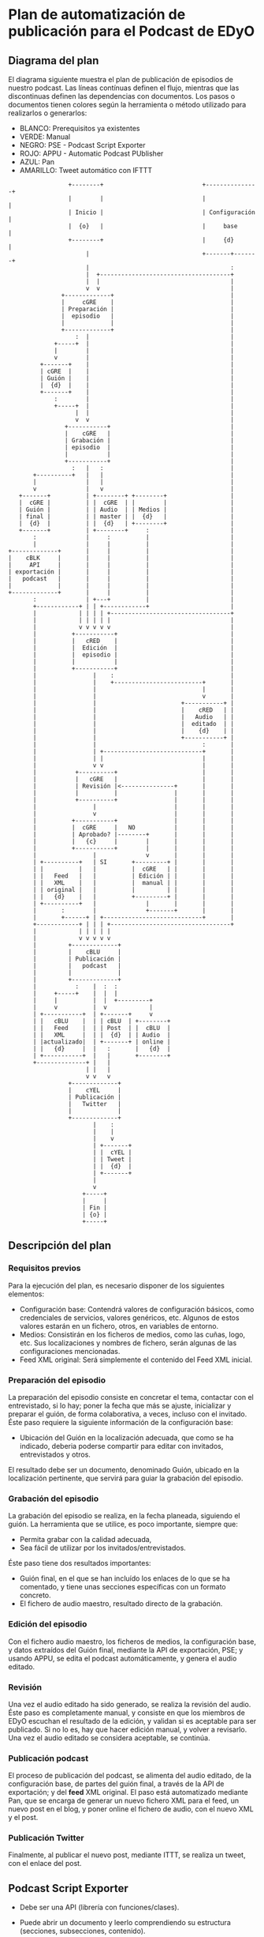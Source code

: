 * Plan de automatización de publicación para el Podcast de EDyO
** Diagrama del plan

El diagrama siguiente muestra el plan de publicación de episodios de nuestro podcast.
Las líneas contínuas definen el flujo, mientras que las discontinuas definen las dependencias con documentos.
Los pasos o documentos tienen colores según la herramienta o método utilizado para realizarlos o generarlos:
  - BLANCO: Prerequisitos ya existentes
  - VERDE: Manual
  - NEGRO: PSE - Podcast Script Exporter
  - ROJO: APPU - Automatic Podcast PUblisher
  - AZUL: Pan
  - AMARILLO: Tweet automático con IFTTT
#+BEGIN_SRC ditaa :file plan.png
                    +--------+                            +---------------+
                    |        |                            |               |
                    | Inicio |                            | Configuración |
                    |  {o}   |                            |     base      |
                    +--------+                            |     {d}       |
                         |                                +-------+-------+
                         |                                        :
                         |  +-------------------------------------+
                         |  |                                     |
                         v  v                                     |
                  +-------------+                                 |
                  |     cGRE    |                                 |
                  | Preparación |                                 |
                  |  episodio   |                                 |
                  |             |                                 |
                  +-------------+                                 |
                      :  |                                        |
                +-----+  |                                        |
                |        |                                        |
                v        |                                        |
            +-------+    |                                        |
            | cGRE  |    |                                        |
            | Guión |    |                                        |
            |  {d}  |    |                                        |
            +-------+    |                                        |
                :        |                                        |
                +-----+  |                                        |
                      |  |                                        |
                      v  v                                        |
                   +-----------+                                  |
                   |    cGRE   |                                  |
                   | Grabación |                                  |
                   | episodio  |                                  |
                   |           |                                  |
                   +-----------+                                  |
                     :   |   :                                    |
          +----------+   |   |                                    |
          |              |   |                                    |
          v              |   v                                    |
      +-------+          | +--------+ +--------+                  |
      |  cGRE |          | |  cGRE  | |        |                  |
      | Guión |          | | Audio  | | Medios |                  |
      | final |          | | master | |  {d}   |                  |
      |  {d}  |          | |  {d}   | +--------+                  |
      +-------+          | +--------+     :                       |
          :              |     :          |                       |
          |              |     |          |                       |
   +-------------+       |     |          |                       |
   |    cBLK     |       |     |          |                       |
   |     API     |       |     |          |                       |
   | exportación |       |     |          |                       |
   |   podcast   |       |     |          |                       |
   |             |       |     |          |                       |
   +-------------+       |     |          |                       |
          :              | +---+          |                       |
          +------------+ | | +------------+                       |
          |            | | | | +----------------------------------+
          |            | | | | |                                  |
          |            v v v v v                                  |
          |          +-----------+                                |
          |          |   cRED    |                                |
          |          |  Edición  |                                |
          |          |  episodio |                                |
          |          |           |                                |
          |          +-----------+                                |
          |                |    :                                 |
          |                |    +-------------------------+       |
          |                |                              |       |
          |                |                              v       |
          |                |                        +-----------+ |
          |                |                        |    cRED   | |
          |                |                        |   Audio   | |
          |                |                        |  editado  | |
          |                |                        |    {d}    | |
          |                |                        +-----------+ |
          |                |                              :       |
          |                | +----------------------------+       |
          |                | |                            |       |
          |                v v                            |       |
          |           +----------+                        |       |
          |           |   cGRE   |                        |       |
          |           | Revisión |<---------------+       |       |
          |           |          |                |       |       |
          |           +----------+                |       |       |
          |                |                      |       |       |
          |                v                      |       |       |
          |          +-----------+                |       |       |
          |          |  cGRE     |   NO           |       |       |
          |          | Aprobado? |--------+       |       |       |
          |          |   {c}     |        |       |       |       |
          |          +-----------+        |       |       |       |
          |                |              v       |       |       |
          | +----------+   | SI       +---------+ |       |       |
          | |          |   |          |  cGRE   | |       |       |
          | |   Feed   |   |          | Edición | |       |       |
          | |   XML    |   |          |  manual | |       |       |
          | | original |   |          |         | |       |       |
          | |   {d}    |   |          +---------+ |       |       |
          | +----------+   |              |       |       |       |
          |       :        |              +-------+       |       |
          |       +------+ | +----------------------------+       |
          +------------+ | | | +----------------------------------+
          |            | | | | |                                   
          |            v v v v v                                   
          |         +-------------+                                
          |         |    cBLU     |                                
          |         | Publicación |                                
          |         |   podcast   |                                
          |         |             |                                
          |         +-------------+                                
          |           :    |  :  :                                 
          |     +-----+    |  |  |                                 
          |     |          |  |  +---------+                       
          |     v          |  v            |                       
          | +-----------+  | +-------+     v                       
          | |   cBLU    |  | | cBLU  | +--------+                  
          | |   Feed    |  | | Post  | |  cBLU  |                  
          | |   XML     |  | |  {d}  | | Audio  |                  
          | |actualizado|  | +-------+ | online |                  
          | |   {d}     |  |   :       |   {d}  |                  
          | +-----------+  |   |       +--------+                  
          +--------------+ |   |                                   
                         | |   |  
                         v v   v  
                    +-------------+
                    |    cYEL     |
                    | Publicación |
                    |   Twitter   |
                    |             |
                    +-------------+
                           |    : 
                           |    | 
                           |    v
                           | +-------+
                           | |  cYEL |
                           | | Tweet |
                           | |  {d}  |
                           | +-------+
                           |
                           v
                        +-----+
                        |     |
                        | Fin |
                        | {o} |
                        +-----+
#+END_SRC

#+RESULTS:
[[file:plan.png]]

** Descripción del plan
*** Requisitos previos
Para la ejecución del plan, es necesario disponer de los siguientes elementos:
  - Configuración base:
    Contendrá valores de configuración básicos, como credenciales de servicios, valores genéricos, etc.
    Algunos de estos valores estarán en un fichero, otros, en variables de entorno.
  - Medios:
    Consistirán en los ficheros de medios, como las cuñas, logo, etc.
    Sus localizaciones y nombres de fichero, serán algunas de las configuraciones mencionadas.
  - Feed XML original:
    Será simplemente el contenido del Feed XML inicial.
*** Preparación del episodio
La preparación del episodio consiste en concretar el tema, contactar con el entrevistado, si lo hay; poner la fecha que más se ajuste, inicializar y preparar el guión, de forma colaborativa, a veces, incluso con el invitado.
Éste paso requiere la siguiente información de la configuración base:
  - Ubicación del Guión en la localización adecuada, que como se ha indicado, deberia poderse compartir para editar con invitados, entrevistados y otros.
El resultado debe ser un documento, denominado Guión, ubicado en la localización pertinente, que servirá para guiar la grabación del episodio.
*** Grabación del episodio
La grabación del episodio se realiza, en la fecha planeada, siguiendo el guión.
La herramienta que se utilice, es poco importante, siempre que:
  - Permita grabar con la calidad adecuada,
  - Sea fácil de utilizar por los invitados/entrevistados.
Éste paso tiene dos resultados importantes:
  - Guión final, en el que se han incluído los enlaces de lo que se ha comentado, y tiene unas secciones específicas con un formato concreto.
  - El fichero de audio maestro, resultado directo de la grabación.
*** Edición del episodio
Con el fichero audio maestro, los ficheros de medios, la configuración base, y datos extraídos del Guión final, mediante la API de exportación, PSE; y usando APPU, se edita el podcast automáticamente, y genera el audio editado.
*** Revisión
Una vez el audio editado ha sido generado, se realiza la revisión del audio.
Éste paso es completamente manual, y consiste en que los miembros de EDyO escuchan el resultado de la edición, y validan si es aceptable para ser publicado.
Si no lo es, hay que hacer edición manual, y volver a revisarlo.
Una vez el audio editado se considera aceptable, se continúa.
*** Publicación podcast
El proceso de publicación del podcast, se alimenta del audio editado, de la configuración base, de partes del guión final, a través de la API de exportación; y del *feed* XML original.
El paso está automatizado mediante Pan, que se encarga de generar un nuevo fichero XML para el feed, un nuevo post en el blog, y poner online el fichero de audio, con el nuevo XML y el post.
*** Publicación Twitter
Finalmente, al publicar el nuevo post, mediante ITTT, se realiza un tweet, con el enlace del post.

** Podcast Script Exporter
  - Debe ser una API (librería con funciones/clases).
  - Puede abrir un documento y leerlo comprendiendo su estructura (secciones, subsecciones, contenido).
  - Dicha estructura puede ser devuelta con una estructura distinta, por ejemplo, JSON.
  - Provee funciones o métodos para buscar un sección concreta, por su título.
  - Ejemplo de uso, desde un programa:
      #+BEGIN_SRC bash
          pse = PSE(credentials)
          doc = pse.open(document_title)
          link_list = doc["Enlaces comentados"]   
      #+END_SRC

** Automatic Podcast PUblisher
  - Lee del guión ciertas secciones, usando PSE.
  - Recibe un fichero de audio, con la grabación maestra.
  - Dispone de un fichero de configuración en el que se definen algunos parámetros.
  - Genera un fichero de audio, con:
    * El formato MP3.
    * El volumen normalizado en el master.
    * las cuñas, de entrada y salida, añadidas.
    * Las etiquetas ID3 creadas (carátula, comentarios, etc).
  - Uso:
      #+BEGIN_SRC bash
          appu --title "Podcast 2041 - EDyO cumple 30 años" --master podcast-2041.mp4 --out /podcast/edyo-2041.mp3
      #+END_SRC

** Pan
  - Usando PSE, leerà ciertas secciones del guión final.
  - Recibe el fichero de audio con la versión editada.
  - Lee el fichero XML actual del feed.
  - Con los datos necesarios de la configuración, publica el fichero de audio editado, con una versión actualizada del feed, y el post en el blog.
  - Uso:
      #+BEGIN_SRC bash
          pan --title "Podcast 2041 - EDyO cumple 30 años" --audio /podcast/edyo-2041.mp3
      #+END_SRC
   

